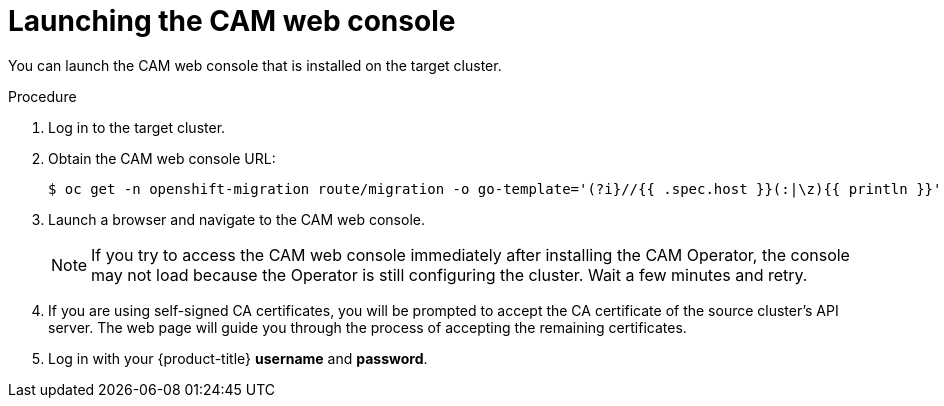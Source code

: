 // Module included in the following assemblies:
//
// migration/migrating-3-4/migrating-applications-with-cam.adoc
// migration/migrating-4_1-4/migrating-applications-with-cam.adoc
// migration/migrating-4_2-4/migrating-applications-with-cam.adoc
[id="migration-launching-cam_{context}"]
= Launching the CAM web console

You can launch the CAM web console that is installed on the target cluster.

.Procedure

. Log in to the target cluster.
. Obtain the CAM web console URL:
+
----
$ oc get -n openshift-migration route/migration -o go-template='(?i}//{{ .spec.host }}(:|\z){{ println }}' | sed 's,\.,\\.,g'
----

. Launch a browser and navigate to the CAM web console.
+
[NOTE]
====
If you try to access the CAM web console immediately after installing the CAM Operator, the console may not load because the Operator is still configuring the cluster. Wait a few minutes and retry.
====

. If you are using self-signed CA certificates, you will be prompted to accept the CA certificate of the source cluster's API server. The web page will guide you through the process of accepting the remaining certificates.

. Log in with your {product-title} *username* and *password*.
